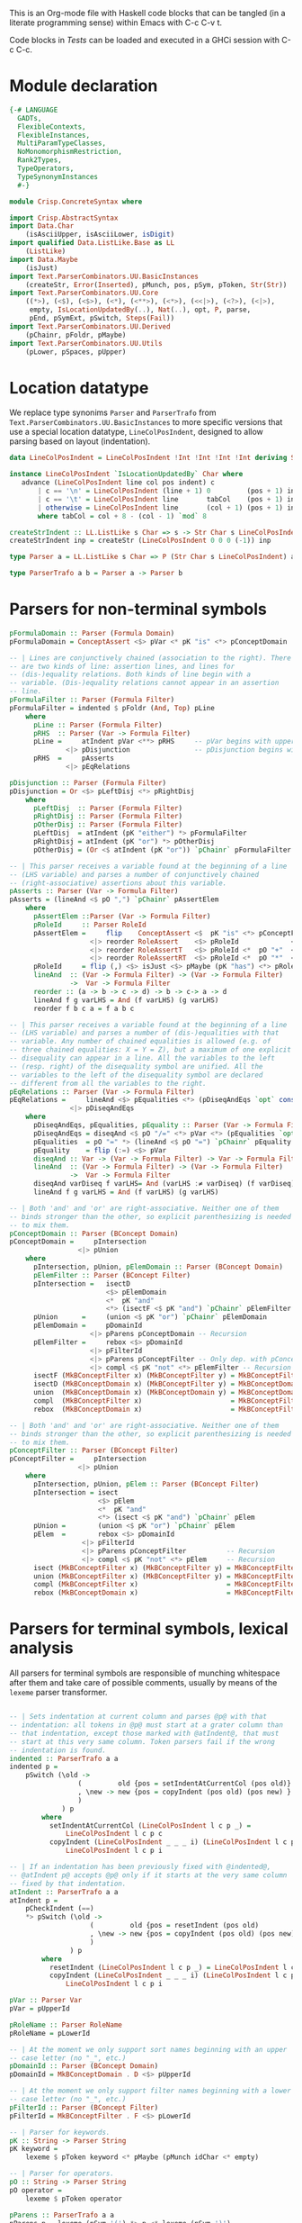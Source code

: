 # ConcreteSyntax.org -----------------------------------------------------------

# Copyright (C) 2011, 2012 Guillem Marpons <gmarpons@babel.ls.fi.upm.es>
#
# This file is part of Crisp.
#
# Crisp is free software: you can redistribute it and/or modify
# it under the terms of the GNU General Public License as published by
# the Free Software Foundation, either version 3 of the License, or
# (at your option) any later version.
#
# Crisp is distributed in the hope that it will be useful,
# but WITHOUT ANY WARRANTY; without even the implied warranty of
# MERCHANTABILITY or FITNESS FOR A PARTICULAR PURPOSE.  See the
# GNU General Public License for more details.
#
# You should have received a copy of the GNU General Public License
# along with Crisp.  If not, see <http://www.gnu.org/licenses/>.

#+PROPERTY: tangle yes
#+PROPERTY: exports code

This is an Org-mode file with Haskell code blocks that can be tangled
(in a literate programming sense) within Emacs with C-c C-v t.

Code blocks in [[*Tests][Tests]] can be loaded and executed in a GHCi session
with C-c C-c.

* Module declaration

#+begin_src haskell
  {-# LANGUAGE
    GADTs,
    FlexibleContexts,
    FlexibleInstances,
    MultiParamTypeClasses,
    NoMonomorphismRestriction,
    Rank2Types,
    TypeOperators,
    TypeSynonymInstances
    #-}
  
  module Crisp.ConcreteSyntax where
  
  import Crisp.AbstractSyntax
  import Data.Char
      (isAsciiUpper, isAsciiLower, isDigit)
  import qualified Data.ListLike.Base as LL
      (ListLike)
  import Data.Maybe
      (isJust)
  import Text.ParserCombinators.UU.BasicInstances
      (createStr, Error(Inserted), pMunch, pos, pSym, pToken, Str(Str))
  import Text.ParserCombinators.UU.Core
      ((*>), (<$), (<$>), (<*), (<**>), (<*>), (<<|>), (<?>), (<|>),
       empty, IsLocationUpdatedBy(..), Nat(..), opt, P, parse,
       pEnd, pSymExt, pSwitch, Steps(Fail))
  import Text.ParserCombinators.UU.Derived
      (pChainr, pFoldr, pMaybe)
  import Text.ParserCombinators.UU.Utils
      (pLower, pSpaces, pUpper)
#+end_src


* Location datatype

We replace type synonims =Parser= and =ParserTrafo= from
=Text.ParserCombinators.UU.BasicInstances= to more specific versions
that use a special location datatype, =LineColPosIndent=, designed to
allow parsing based on layout (indentation).

#+begin_src haskell
  data LineColPosIndent = LineColPosIndent !Int !Int !Int !Int deriving Show
  
  instance LineColPosIndent `IsLocationUpdatedBy` Char where
     advance (LineColPosIndent line col pos indent) c
         | c == '\n' = LineColPosIndent (line + 1) 0         (pos + 1) indent
         | c == '\t' = LineColPosIndent line       tabCol    (pos + 1) indent
         | otherwise = LineColPosIndent line       (col + 1) (pos + 1) indent
         where tabCol = col + 8 - (col - 1) `mod` 8
  
  createStrIndent :: LL.ListLike s Char => s -> Str Char s LineColPosIndent
  createStrIndent inp = createStr (LineColPosIndent 0 0 0 (-1)) inp
  
  type Parser a = LL.ListLike s Char => P (Str Char s LineColPosIndent) a
  
  type ParserTrafo a b = Parser a -> Parser b
#+end_src


* Parsers for non-terminal symbols
  
#+begin_src haskell
  pFormulaDomain :: Parser (Formula Domain)
  pFormulaDomain = ConceptAssert <$> pVar <* pK "is" <*> pConceptDomain
  
  -- | Lines are conjunctively chained (association to the right). There
  -- are two kinds of line: assertion lines, and lines for
  -- (dis-)equality relations. Both kinds of line begin with a
  -- variable. (Dis-)equality relations cannot appear in an assertion
  -- line.
  pFormulaFilter :: Parser (Formula Filter)
  pFormulaFilter = indented $ pFoldr (And, Top) pLine
      where 
        pLine :: Parser (Formula Filter)
        pRHS  :: Parser (Var -> Formula Filter)
        pLine =     atIndent pVar <**> pRHS     -- pVar begins with upper case
                <|> pDisjunction                -- pDisjunction begins with "e"
        pRHS  =     pAsserts
                <|> pEqRelations
  
  pDisjunction :: Parser (Formula Filter)
  pDisjunction = Or <$> pLeftDisj <*> pRightDisj
      where
        pLeftDisj  :: Parser (Formula Filter)
        pRightDisj :: Parser (Formula Filter)
        pOtherDisj :: Parser (Formula Filter)
        pLeftDisj  = atIndent (pK "either") *> pFormulaFilter             -- Mut. rec.
        pRightDisj = atIndent (pK "or") *> pOtherDisj
        pOtherDisj = (Or <$ atIndent (pK "or")) `pChainr` pFormulaFilter  -- Mut. rec.
  
  -- | This parser receives a variable found at the beginning of a line
  -- (LHS variable) and parses a number of conjunctively chained
  -- (right-associative) assertions about this variable.
  pAsserts :: Parser (Var -> Formula Filter)
  pAsserts = (lineAnd <$ pO ",") `pChainr` pAssertElem
      where
        pAssertElem ::Parser (Var -> Formula Filter)
        pRoleId     :: Parser RoleId
        pAssertElem =     flip    ConceptAssert <$  pK "is" <*> pConceptFilter
                      <|> reorder RoleAssert    <$> pRoleId             <*> pVar
                      <|> reorder RoleAssertT   <$> pRoleId <*  pO "+"  <*> pVar
                      <|> reorder RoleAssertRT  <$> pRoleId <*  pO "*"  <*> pVar
        pRoleId     = flip (,) <$> isJust <$> pMaybe (pK "has") <*> pRoleName
        lineAnd  :: (Var -> Formula Filter) -> (Var -> Formula Filter)
                 ->  Var -> Formula Filter
        reorder :: (a -> b -> c -> d) -> b -> c-> a -> d
        lineAnd f g varLHS = And (f varLHS) (g varLHS)
        reorder f b c a = f a b c
  
  -- | This parser receives a variable found at the beginning of a line
  -- (LHS variable) and parses a number of (dis-)equalities with that
  -- variable. Any number of chained equalities is allowed (e.g. of
  -- three chained equalities: X = Y = Z), but a maximum of one explicit
  -- disequality can appear in a line. All the variables to the left
  -- (resp. right) of the disequality symbol are unified. All the
  -- variables to the left of the disequality symbol are declared
  -- different from all the variables to the right.
  pEqRelations :: Parser (Var -> Formula Filter)
  pEqRelations =     lineAnd <$> pEqualities <*> (pDiseqAndEqs `opt` const Top)
                 <|> pDiseqAndEqs
      where
        pDiseqAndEqs, pEqualities, pEquality :: Parser (Var -> Formula Filter)
        pDiseqAndEqs = diseqAnd <$ pO "/=" <*> pVar <*> (pEqualities `opt` const Top)
        pEqualities  = pO "=" *> (lineAnd <$ pO "=") `pChainr` pEquality
        pEquality    = flip (:=) <$> pVar
        diseqAnd :: Var -> (Var -> Formula Filter) -> Var -> Formula Filter
        lineAnd  :: (Var -> Formula Filter) -> (Var -> Formula Filter)
                 ->  Var -> Formula Filter
        diseqAnd varDiseq f varLHS= And (varLHS :≠ varDiseq) (f varDiseq)
        lineAnd f g varLHS = And (f varLHS) (g varLHS)
  
  -- | Both 'and' and 'or' are right-associative. Neither one of them
  -- binds stronger than the other, so explicit parenthesizing is needed
  -- to mix them.
  pConceptDomain :: Parser (BConcept Domain)
  pConceptDomain =     pIntersection
                   <|> pUnion
      where 
        pIntersection, pUnion, pElemDomain :: Parser (BConcept Domain)
        pElemFilter :: Parser (BConcept Filter)
        pIntersection =   isectD
                          <$> pElemDomain
                          <*  pK "and"
                          <*> (isectF <$ pK "and") `pChainr` pElemFilter
        pUnion      =     (union <$ pK "or") `pChainr` pElemDomain
        pElemDomain =     pDomainId
                      <|> pParens pConceptDomain -- Recursion
        pElemFilter =     rebox <$> pDomainId
                      <|> pFilterId
                      <|> pParens pConceptFilter -- Only dep. with pConceptFilter
                      <|> compl <$ pK "not" <*> pElemFilter -- Recursion
        isectF (MkBConceptFilter x) (MkBConceptFilter y) = MkBConceptFilter (x :⊓ y)
        isectD (MkBConceptDomain x) (MkBConceptFilter y) = MkBConceptDomain (x :⊓ y)
        union  (MkBConceptDomain x) (MkBConceptDomain y) = MkBConceptDomain (x :⊔ y)
        compl  (MkBConceptFilter x)                      = MkBConceptFilter (C x)
        rebox  (MkBConceptDomain x)                      = MkBConceptFilter x
  
  -- | Both 'and' and 'or' are right-associative. Neither one of them
  -- binds stronger than the other, so explicit parenthesizing is needed
  -- to mix them.
  pConceptFilter :: Parser (BConcept Filter)
  pConceptFilter =     pIntersection
                   <|> pUnion
      where 
        pIntersection, pUnion, pElem :: Parser (BConcept Filter)
        pIntersection = isect
                        <$> pElem
                        <*  pK "and"
                        <*> (isect <$ pK "and") `pChainr` pElem
        pUnion =        (union <$ pK "or") `pChainr` pElem
        pElem  =        rebox <$> pDomainId
                    <|> pFilterId
                    <|> pParens pConceptFilter          -- Recursion
                    <|> compl <$ pK "not" <*> pElem     -- Recursion
        isect (MkBConceptFilter x) (MkBConceptFilter y) = MkBConceptFilter (x:⊓y)
        union (MkBConceptFilter x) (MkBConceptFilter y) = MkBConceptFilter (x:⊔y)
        compl (MkBConceptFilter x)                      = MkBConceptFilter (C x)
        rebox (MkBConceptDomain x)                      = MkBConceptFilter x
#+end_src


* Parsers for terminal symbols, lexical analysis

All parsers for terminal symbols are responsible of munching
whitespace after them and take care of possible comments, usually by
means of the =lexeme= parser transformer.

#+begin_src haskell
  
  -- | Sets indentation at current column and parses @p@ with that
  -- indentation: all tokens in @p@ must start at a grater column than
  -- that indentation, except those marked with @atIndent@, that must
  -- start at this very same column. Token parsers fail if the wrong
  -- indentation is found.
  indented :: ParserTrafo a a
  indented p =
      pSwitch (\old ->
                   (         old {pos = setIndentAtCurrentCol (pos old)}
                   , \new -> new {pos = copyIndent (pos old) (pos new) }
                   )
               ) p
          where
            setIndentAtCurrentCol (LineColPosIndent l c p _) =
                LineColPosIndent l c p c
            copyIndent (LineColPosIndent _ _ _ i) (LineColPosIndent l c p _) =
                LineColPosIndent l c p i
  
  -- | If an indentation has been previously fixed with @indented@,
  -- @atIndent p@ accepts @p@ only if it starts at the very same column
  -- fixed by that indentation.
  atIndent :: ParserTrafo a a
  atIndent p =
      pCheckIndent (==)
      *> pSwitch (\old ->
                      (         old {pos = resetIndent (pos old)         }
                      , \new -> new {pos = copyIndent (pos old) (pos new)}
                      )
                 ) p
          where
            resetIndent (LineColPosIndent l c p _) = LineColPosIndent l c p (-1)
            copyIndent (LineColPosIndent _ _ _ i) (LineColPosIndent l c p _) =
                LineColPosIndent l c p i
  
  pVar :: Parser Var
  pVar = pUpperId
  
  pRoleName :: Parser RoleName
  pRoleName = pLowerId
  
  -- | At the moment we only support sort names beginning with an upper
  -- case letter (no "_", etc.)
  pDomainId :: Parser (BConcept Domain)
  pDomainId = MkBConceptDomain . D <$> pUpperId
  
  -- | At the moment we only support filter names beginning with a lower
  -- case letter (no "_", etc.)
  pFilterId :: Parser (BConcept Filter)
  pFilterId = MkBConceptFilter . F <$> pLowerId
  
  -- | Parser for keywords.
  pK :: String -> Parser String
  pK keyword =
      lexeme $ pToken keyword <* pMaybe (pMunch idChar <* empty)
  
  -- | Parser for operators.
  pO :: String -> Parser String
  pO operator =
      lexeme $ pToken operator
  
  pParens :: ParserTrafo a a
  pParens p = lexeme (pSym '(') *> p <* lexeme (pSym ')')
#+end_src

Auxiliary functions.

#+begin_src haskell
  pCheckIndent :: (Int -> Int -> Bool) -> Parser ()
  pCheckIndent comp = pSymExt splitState (Zero Infinite) Nothing
      where
        splitState :: forall st r . (LL.ListLike st Char) =>
                      (() -> (Str Char st LineColPosIndent) -> Steps r)
                          -> (Str Char st LineColPosIndent) -> Steps r
        splitState k inp@(Str tts msgs pos@(LineColPosIndent l c p i) delOk) =
            if c `comp` i
            then k () inp
            else let msg = "or deleted whitespace"
                     ins exp =
                         (3, k () (Str tts (msgs ++ [Inserted msg pos exp]) pos delOk))
                 in Fail ["Different indentation"] [ins]
  
  -- | Replaces @lexeme@ in @Text.ParserCombinators.UU.Utils@. This
  -- version is intended to skip comments, in addition to trailing
  -- whitespace.
  lexeme :: ParserTrafo a a
  lexeme p = pCheckIndent (>) *> p <* pSpaces -- <* (pComment `opt` ())
      -- where pComment =     pOneLineComment
      --                  <|> pMultilineComment
  
  pLowerId :: Parser String
  pLowerId = lexeme $ (:) <$> pLower <*> pMunch idChar
  
  pUpperId :: Parser String
  pUpperId = lexeme $ (:) <$> pUpper <*> pMunch idChar
  
  idChar :: Char -> Bool
  idChar c = or $ map ($ c) [isAsciiLower, isAsciiUpper, isDigit, (=='\''), (=='_')]
  
  pOneLineComment :: Parser ()
  pOneLineComment = const () <$> pToken "--" <* pMunch (/= '\n')
  
  -- | Any printable symbol is allowed in a multiline comment. No nested
  -- multiline comments are allowed. New lines inside a multiline
  -- comment are not taken into account.
  pMultilineComment :: Parser ()
  pMultilineComment =
      const () <$> pToken "{-" <* pMunch (/= '-') <* pSym '-' <* pAux <* pSpaces
      where pAux =      pSym '}'
                   <<|> pMunch (/= '-') *> pSym '-' <* pAux
#+end_src


* File handling

#+begin_src haskell
  -- translateFile :: String -> IO ()
  -- translateFile fileName = do
  --   result <- parseFromFileEx rulesFile fileName
  --   case result of
  --     Failure diags -> unless (Seq.null diags) $ displayLn diags
  --     Success diags translation -> do
  --                            unless (Seq.null diags) $ displayLn diags
  --                            print translation
#+end_src


* Tests

Load Haskell module, first time.

#+begin_src haskell :var pwd=(pwd) :tangle no :results output silent
  let cd_pwd = return $ ":cd " ++ drop 10 pwd :: IO String
  :cmd cd_pwd
  :cd ..
  :l Crisp.ConcreteSyntax
#+end_src

#+begin_src haskell
  run :: Show t => Parser t -> String -> IO ()
  run p inp =
      do let r@(a, errors) =
                 parse ((,) <$ pSpaces <*> p <*> pEnd) (createStrIndent inp)
             show_errors :: (Show a) => [a] -> IO ()
             show_errors = sequence_ . (map (putStrLn . show))
         putStrLn ("--  Result: " ++ show a)
         if null errors then return ()
         else do putStr ("--  Correcting steps: \n")
                 show_errors errors
  
  pa :: Parser String 
  pa = (:[]) <$> pSym 'a'
#+end_src

#+begin_src haskell :tangle no :results output silent
  let a = "FunctionDecl   or CXXMethodDecl"
  let b = "  CXXMethodDecl and virtual and abstract"
  let c = "  virtual and CXXMethodDecl and abstract"
  let d = "CXXRecordDecl"
  let e = " (CXXRecordDecl)"
  let f = " (CXXMethodDecl and virtual) or CXXConstructorDecl   "
  let g = "CXXMethodDecl and FunctionDecl or  CXXConstructorDecl"
  let h = "CXXMethodDecl or  FunctionDecl and CXXConstructorDecl"
  putStrLn "OK"
  mapM_ (run pConceptDomain) [a, b,    d, e, f]
  mapM_ (run pConceptFilter) [a, b, c, d, e, f]
  mapM_ (run pFormulaDomain) $ map ("X is " ++) [a, b,    d, e, f]
  putStrLn "KO"
  mapM_ (run pConceptDomain) [c, g, h]
  mapM_ (run pConceptFilter) [   g, h]
  mapM_ (run pFormulaDomain) $ map ("X is " ++) [c, g, h]
  putStrLn "END"
#+end_src
